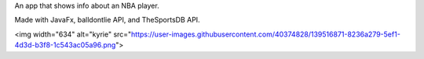 An app that shows info about an NBA player.

Made with JavaFx, balldontlie API, and TheSportsDB API. 

<img width="634" alt="kyrie" src="https://user-images.githubusercontent.com/40374828/139516871-8236a279-5ef1-4d3d-b3f8-1c543ac05a96.png">
